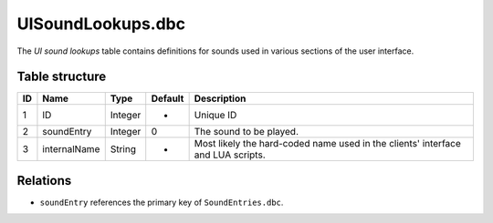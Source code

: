 .. _file-formats-dbc-uisoundlookups:

==================
UISoundLookups.dbc
==================

The *UI sound lookups* table contains definitions for sounds used in
various sections of the user interface.

Table structure
---------------

+------+----------------+--------------------+-----------+-----------------------------------------------------------------------------------+
| ID   | Name           | Type               | Default   | Description                                                                       |
+======+================+====================+===========+===================================================================================+
| 1    | ID             | Integer            | -         | Unique ID                                                                         |
+------+----------------+--------------------+-----------+-----------------------------------------------------------------------------------+
| 2    | soundEntry     | Integer            | 0         | The sound to be played.                                                           |
+------+----------------+--------------------+-----------+-----------------------------------------------------------------------------------+
| 3    | internalName   | String             | -         | Most likely the hard-coded name used in the clients' interface and LUA scripts.   |
+------+----------------+--------------------+-----------+-----------------------------------------------------------------------------------+

Relations
---------

-  ``soundEntry`` references the primary key of ``SoundEntries.dbc``.
